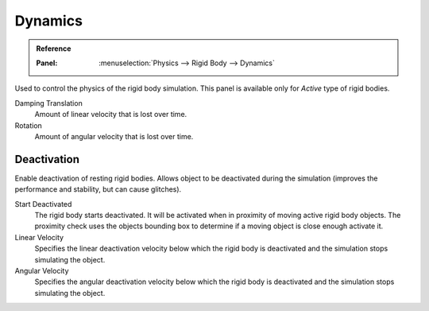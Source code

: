 
********
Dynamics
********

.. admonition:: Reference
   :class: refbox

   :Panel:     :menuselection:`Physics --> Rigid Body --> Dynamics`

.. TODO2.8:
   .. figure:: /images/physics_rigid-body_properties_dynamics.png

      Rigid Body Dynamics panel.

Used to control the physics of the rigid body simulation.
This panel is available only for *Active* type of rigid bodies.

Damping Translation
   Amount of linear velocity that is lost over time.

Rotation
   Amount of angular velocity that is lost over time.


Deactivation
============

Enable deactivation of resting rigid bodies. Allows object to be deactivated during the simulation
(improves the performance and stability, but can cause glitches).

Start Deactivated
   The rigid body starts deactivated. It will be activated when in proximity of
   moving active rigid body objects. The proximity check uses the objects
   bounding box to determine if a moving object is close enough activate it.

Linear Velocity
   Specifies the linear deactivation velocity below which the rigid body
   is deactivated and the simulation stops simulating the object.

Angular Velocity
   Specifies the angular deactivation velocity below which the rigid body
   is deactivated and the simulation stops simulating the object.
